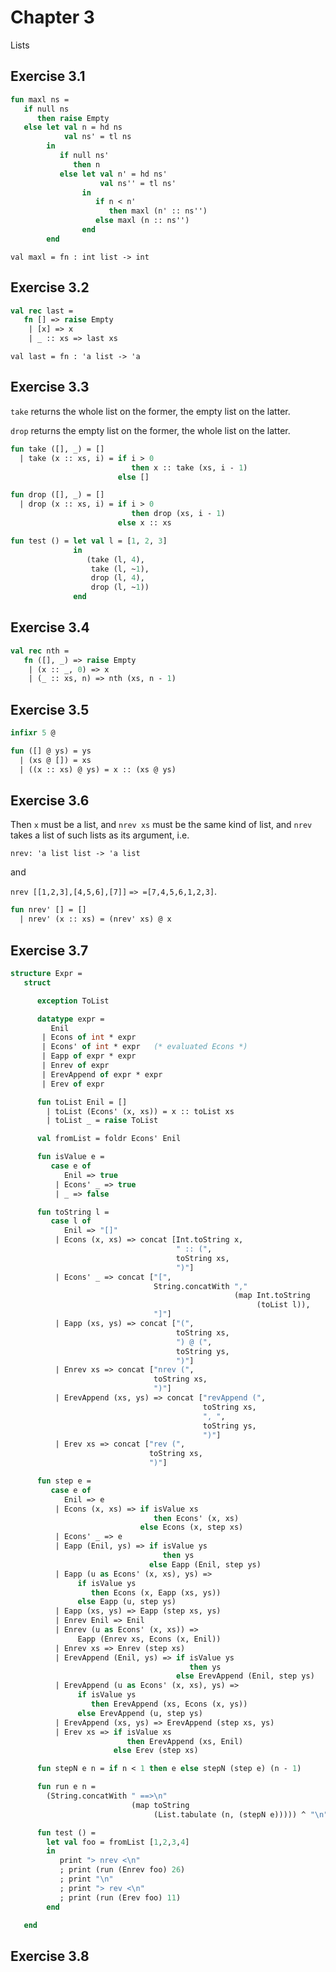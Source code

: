 #+STARTUP: indent
#+OPTIONS: num:nil
* Chapter 3

Lists

** Exercise 3.1

   #+BEGIN_SRC sml
     fun maxl ns =
        if null ns
           then raise Empty
        else let val n = hd ns
                 val ns' = tl ns
             in
                if null ns'
                   then n
                else let val n' = hd ns'
                         val ns'' = tl ns'
                     in
                        if n < n'
                           then maxl (n' :: ns'')
                        else maxl (n :: ns'')
                     end
             end
   #+END_SRC

   #+RESULTS:
   : val maxl = fn : int list -> int

** Exercise 3.2

   #+BEGIN_SRC sml
     val rec last =
        fn [] => raise Empty
         | [x] => x
         | _ :: xs => last xs
   #+END_SRC

   #+RESULTS:
   : val last = fn : 'a list -> 'a

** Exercise 3.3

=take= returns the whole list on the former, the empty list on the
latter.

=drop= returns the empty list on the former, the whole list on the
latter.

#+BEGIN_SRC sml
  fun take ([], _) = []
    | take (x :: xs, i) = if i > 0
                             then x :: take (xs, i - 1)
                          else []

  fun drop ([], _) = []
    | drop (x :: xs, i) = if i > 0
                             then drop (xs, i - 1)
                          else x :: xs

  fun test () = let val l = [1, 2, 3]
                in
                   (take (l, 4),
                    take (l, ~1),
                    drop (l, 4),
                    drop (l, ~1))
                end
#+END_SRC

#+RESULTS:
: val take = fn : 'a list * int -> 'a list
: val drop = fn : 'a list * int -> 'a list
: val test = fn : unit -> int list * int list * int list * int list

** Exercise 3.4

#+BEGIN_SRC sml
  val rec nth =
     fn ([], _) => raise Empty
      | (x :: _, 0) => x
      | (_ :: xs, n) => nth (xs, n - 1)
#+END_SRC

#+RESULTS:
: val nth = fn : 'a list * int -> 'a

** Exercise 3.5

#+BEGIN_SRC sml
  infixr 5 @

  fun ([] @ ys) = ys
    | (xs @ []) = xs
    | ((x :: xs) @ ys) = x :: (xs @ ys)
#+END_SRC

#+RESULTS:
: infixr 5 @
: val @ = fn : 'a list * 'a list -> 'a list

** Exercise 3.6

Then =x= must be a list, and =nrev xs= must be the same kind of list,
and =nrev= takes a list of such lists as its argument, i.e.

=nrev: 'a list list -> 'a list=

and

=nrev [[1,2,3],[4,5,6],[7]]= ==> =[7,4,5,6,1,2,3]=.

#+BEGIN_SRC sml
  fun nrev' [] = []
    | nrev' (x :: xs) = (nrev' xs) @ x
#+END_SRC

#+RESULTS:
: val nrev' = fn : 'a list list -> 'a list

** Exercise 3.7

#+BEGIN_SRC sml
  structure Expr =
     struct

        exception ToList

        datatype expr =
           Enil
         | Econs of int * expr
         | Econs' of int * expr   (* evaluated Econs *)
         | Eapp of expr * expr
         | Enrev of expr
         | ErevAppend of expr * expr
         | Erev of expr

        fun toList Enil = []
          | toList (Econs' (x, xs)) = x :: toList xs
          | toList _ = raise ToList

        val fromList = foldr Econs' Enil

        fun isValue e =
           case e of
              Enil => true
            | Econs' _ => true
            | _ => false

        fun toString l =
           case l of
              Enil => "[]"
            | Econs (x, xs) => concat [Int.toString x,
                                       " :: (",
                                       toString xs,
                                       ")"]
            | Econs' _ => concat ["[",
                                  String.concatWith ","
                                                    (map Int.toString
                                                         (toList l)),
                                  "]"]
            | Eapp (xs, ys) => concat ["(",
                                       toString xs,
                                       ") @ (",
                                       toString ys,
                                       ")"]
            | Enrev xs => concat ["nrev (",
                                  toString xs,
                                  ")"]
            | ErevAppend (xs, ys) => concat ["revAppend (",
                                             toString xs,
                                             ", ",
                                             toString ys,
                                             ")"]
            | Erev xs => concat ["rev (",
                                 toString xs,
                                 ")"]

        fun step e =
           case e of
              Enil => e
            | Econs (x, xs) => if isValue xs
                                  then Econs' (x, xs)
                               else Econs (x, step xs)
            | Econs' _ => e
            | Eapp (Enil, ys) => if isValue ys
                                    then ys
                                 else Eapp (Enil, step ys)
            | Eapp (u as Econs' (x, xs), ys) =>
                 if isValue ys
                    then Econs (x, Eapp (xs, ys))
                 else Eapp (u, step ys)
            | Eapp (xs, ys) => Eapp (step xs, ys)
            | Enrev Enil => Enil
            | Enrev (u as Econs' (x, xs)) =>
                 Eapp (Enrev xs, Econs (x, Enil))
            | Enrev xs => Enrev (step xs)
            | ErevAppend (Enil, ys) => if isValue ys
                                          then ys
                                       else ErevAppend (Enil, step ys)
            | ErevAppend (u as Econs' (x, xs), ys) =>
                 if isValue ys
                    then ErevAppend (xs, Econs (x, ys))
                 else ErevAppend (u, step ys)
            | ErevAppend (xs, ys) => ErevAppend (step xs, ys)
            | Erev xs => if isValue xs
                            then ErevAppend (xs, Enil)
                         else Erev (step xs)

        fun stepN e n = if n < 1 then e else stepN (step e) (n - 1)

        fun run e n =
          (String.concatWith " ==>\n"
                             (map toString
                                  (List.tabulate (n, (stepN e))))) ^ "\n"

        fun test () =
          let val foo = fromList [1,2,3,4]
          in
             print "> nrev <\n"
             ; print (run (Enrev foo) 26)
             ; print "\n"
             ; print "> rev <\n"
             ; print (run (Erev foo) 11)
          end

     end
#+END_SRC

#+RESULTS:
#+begin_example
structure Expr :
  sig
    exception ToList
    datatype expr
      = Eapp of expr * expr
      | Econs of int * expr
      | Econs' of int * expr
      | Enil
      | Enrev of expr
      | Erev of expr
      | ErevAppend of expr * expr
    val toList : expr -> int list
    val fromList : int list -> expr
    val isValue : expr -> bool
    val toString : expr -> string
    val step : expr -> expr
    val stepN : expr -> int -> expr
    val run : expr -> int -> string
    val test : unit -> unit
  end
#+end_example

** Exercise 3.8
